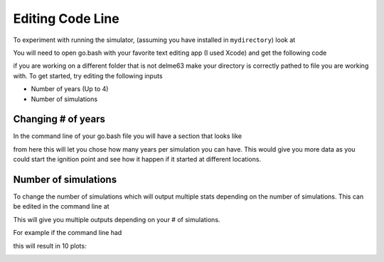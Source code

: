 Editing Code Line
=================

To experiment with running the simulator, (assuming you have installed in
``mydirectory``) look at 

.. code-block:: html
   :linenos:
   
   mydirectory/contributed/delme63/go.bash
   
You will need to open go.bash with your favorite text editing app (I used Xcode) and get the following code


.. image:: /image/codeline.png
  :width: 99%
  
if you are working on a different folder that is not delme63 make your directory is correctly pathed to file you are working with.
To get started, try editing the following inputs

* Number of years (Up to 4)
* Number of simulations


Changing # of years
-------------------

In the command line of your go.bash file you will have a section that looks like 

.. code-block:: html
   :linenos:
   
   --sim-years 1
   
from here this will let you chose how many years per simulation you can have. This would give you more data as you could start the ignition point and see how it happen 
if it started at different locations.

Number of simulations
---------------------
To change the number of simulations which will output multiple stats depending on the number of simulations. This can be edited in the command line at

.. code-block:: html
  :linenos:
  
  --nsmis #
  
This will give you multiple outputs depending on your # of simulations.

For example if the command line had 

.. code-block:: html
  :linenos:
  
  --nsmis 10
  
this will result in 10 plots:

.. image:: /image/plots.png
  :width: 30%

